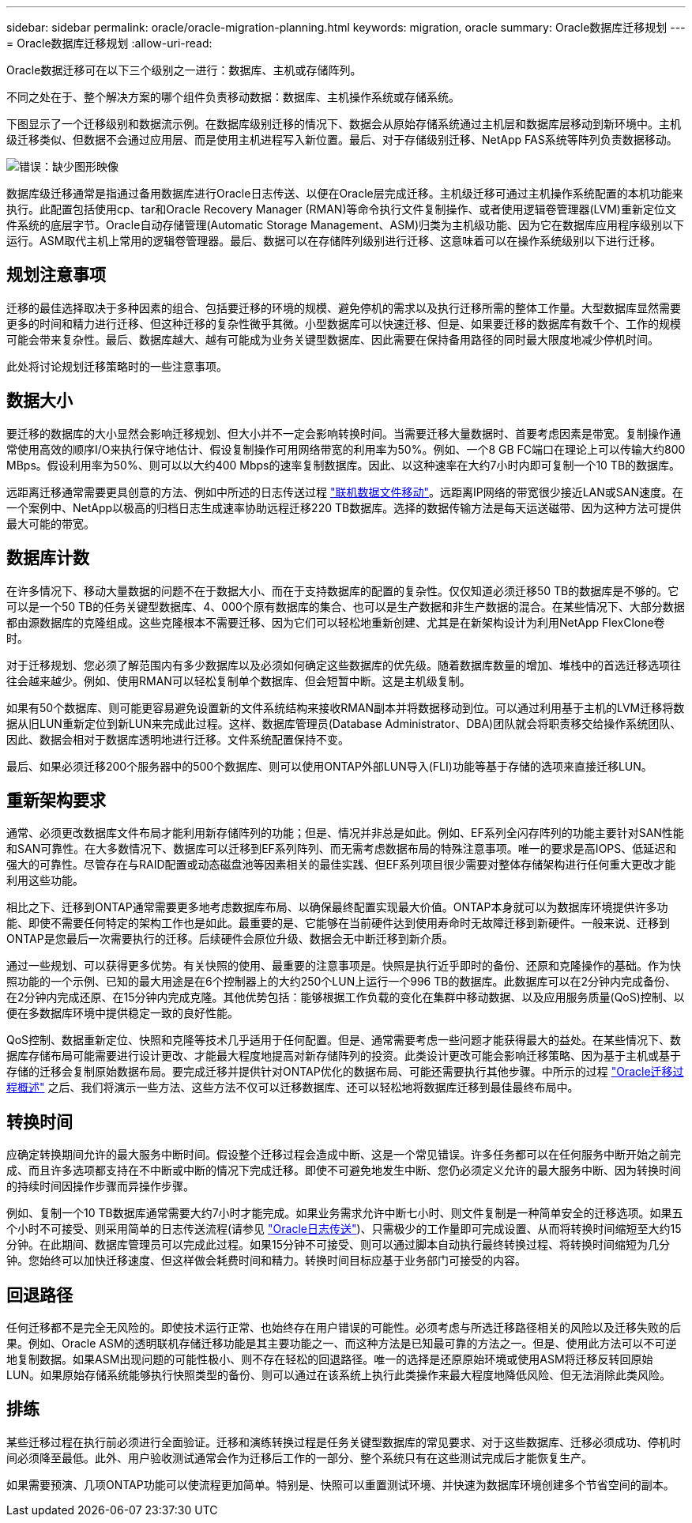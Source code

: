 ---
sidebar: sidebar 
permalink: oracle/oracle-migration-planning.html 
keywords: migration, oracle 
summary: Oracle数据库迁移规划 
---
= Oracle数据库迁移规划
:allow-uri-read: 


[role="lead"]
Oracle数据迁移可在以下三个级别之一进行：数据库、主机或存储阵列。

不同之处在于、整个解决方案的哪个组件负责移动数据：数据库、主机操作系统或存储系统。

下图显示了一个迁移级别和数据流示例。在数据库级别迁移的情况下、数据会从原始存储系统通过主机层和数据库层移动到新环境中。主机级迁移类似、但数据不会通过应用层、而是使用主机进程写入新位置。最后、对于存储级别迁移、NetApp FAS系统等阵列负责数据移动。

image:levels.png["错误：缺少图形映像"]

数据库级迁移通常是指通过备用数据库进行Oracle日志传送、以便在Oracle层完成迁移。主机级迁移可通过主机操作系统配置的本机功能来执行。此配置包括使用cp、tar和Oracle Recovery Manager (RMAN)等命令执行文件复制操作、或者使用逻辑卷管理器(LVM)重新定位文件系统的底层字节。Oracle自动存储管理(Automatic Storage Management、ASM)归类为主机级功能、因为它在数据库应用程序级别以下运行。ASM取代主机上常用的逻辑卷管理器。最后、数据可以在存储阵列级别进行迁移、这意味着可以在操作系统级别以下进行迁移。



== 规划注意事项

迁移的最佳选择取决于多种因素的组合、包括要迁移的环境的规模、避免停机的需求以及执行迁移所需的整体工作量。大型数据库显然需要更多的时间和精力进行迁移、但这种迁移的复杂性微乎其微。小型数据库可以快速迁移、但是、如果要迁移的数据库有数千个、工作的规模可能会带来复杂性。最后、数据库越大、越有可能成为业务关键型数据库、因此需要在保持备用路径的同时最大限度地减少停机时间。

此处将讨论规划迁移策略时的一些注意事项。



== 数据大小

要迁移的数据库的大小显然会影响迁移规划、但大小并不一定会影响转换时间。当需要迁移大量数据时、首要考虑因素是带宽。复制操作通常使用高效的顺序I/O来执行保守地估计、假设复制操作可用网络带宽的利用率为50%。例如、一个8 GB FC端口在理论上可以传输大约800 MBps。假设利用率为50%、则可以以大约400 Mbps的速率复制数据库。因此、以这种速率在大约7小时内即可复制一个10 TB的数据库。

远距离迁移通常需要更具创意的方法、例如中所述的日志传送过程 link:oracle-migration-datafile-move.html["联机数据文件移动"]。远距离IP网络的带宽很少接近LAN或SAN速度。在一个案例中、NetApp以极高的归档日志生成速率协助远程迁移220 TB数据库。选择的数据传输方法是每天运送磁带、因为这种方法可提供最大可能的带宽。



== 数据库计数

在许多情况下、移动大量数据的问题不在于数据大小、而在于支持数据库的配置的复杂性。仅仅知道必须迁移50 TB的数据库是不够的。它可以是一个50 TB的任务关键型数据库、4、000个原有数据库的集合、也可以是生产数据和非生产数据的混合。在某些情况下、大部分数据都由源数据库的克隆组成。这些克隆根本不需要迁移、因为它们可以轻松地重新创建、尤其是在新架构设计为利用NetApp FlexClone卷时。

对于迁移规划、您必须了解范围内有多少数据库以及必须如何确定这些数据库的优先级。随着数据库数量的增加、堆栈中的首选迁移选项往往会越来越少。例如、使用RMAN可以轻松复制单个数据库、但会短暂中断。这是主机级复制。

如果有50个数据库、则可能更容易避免设置新的文件系统结构来接收RMAN副本并将数据移动到位。可以通过利用基于主机的LVM迁移将数据从旧LUN重新定位到新LUN来完成此过程。这样、数据库管理员(Database Administrator、DBA)团队就会将职责移交给操作系统团队、因此、数据会相对于数据库透明地进行迁移。文件系统配置保持不变。

最后、如果必须迁移200个服务器中的500个数据库、则可以使用ONTAP外部LUN导入(FLI)功能等基于存储的选项来直接迁移LUN。



== 重新架构要求

通常、必须更改数据库文件布局才能利用新存储阵列的功能；但是、情况并非总是如此。例如、EF系列全闪存阵列的功能主要针对SAN性能和SAN可靠性。在大多数情况下、数据库可以迁移到EF系列阵列、而无需考虑数据布局的特殊注意事项。唯一的要求是高IOPS、低延迟和强大的可靠性。尽管存在与RAID配置或动态磁盘池等因素相关的最佳实践、但EF系列项目很少需要对整体存储架构进行任何重大更改才能利用这些功能。

相比之下、迁移到ONTAP通常需要更多地考虑数据库布局、以确保最终配置实现最大价值。ONTAP本身就可以为数据库环境提供许多功能、即使不需要任何特定的架构工作也是如此。最重要的是、它能够在当前硬件达到使用寿命时无故障迁移到新硬件。一般来说、迁移到ONTAP是您最后一次需要执行的迁移。后续硬件会原位升级、数据会无中断迁移到新介质。

通过一些规划、可以获得更多优势。有关快照的使用、最重要的注意事项是。快照是执行近乎即时的备份、还原和克隆操作的基础。作为快照功能的一个示例、已知的最大用途是在6个控制器上的大约250个LUN上运行一个996 TB的数据库。此数据库可以在2分钟内完成备份、在2分钟内完成还原、在15分钟内完成克隆。其他优势包括：能够根据工作负载的变化在集群中移动数据、以及应用服务质量(QoS)控制、以便在多数据库环境中提供稳定一致的良好性能。

QoS控制、数据重新定位、快照和克隆等技术几乎适用于任何配置。但是、通常需要考虑一些问题才能获得最大的益处。在某些情况下、数据库存储布局可能需要进行设计更改、才能最大程度地提高对新存储阵列的投资。此类设计更改可能会影响迁移策略、因为基于主机或基于存储的迁移会复制原始数据布局。要完成迁移并提供针对ONTAP优化的数据布局、可能还需要执行其他步骤。中所示的过程 link:oracle-migration-procedures-overview.html["Oracle迁移过程概述"] 之后、我们将演示一些方法、这些方法不仅可以迁移数据库、还可以轻松地将数据库迁移到最佳最终布局中。



== 转换时间

应确定转换期间允许的最大服务中断时间。假设整个迁移过程会造成中断、这是一个常见错误。许多任务都可以在任何服务中断开始之前完成、而且许多选项都支持在不中断或中断的情况下完成迁移。即使不可避免地发生中断、您仍必须定义允许的最大服务中断、因为转换时间的持续时间因操作步骤而异操作步骤。

例如、复制一个10 TB数据库通常需要大约7小时才能完成。如果业务需求允许中断七小时、则文件复制是一种简单安全的迁移选项。如果五个小时不可接受、则采用简单的日志传送流程(请参见 link:oracle-migration-log-shipping["Oracle日志传送"])、只需极少的工作量即可完成设置、从而将转换时间缩短至大约15分钟。在此期间、数据库管理员可以完成此过程。如果15分钟不可接受、则可以通过脚本自动执行最终转换过程、将转换时间缩短为几分钟。您始终可以加快迁移速度、但这样做会耗费时间和精力。转换时间目标应基于业务部门可接受的内容。



== 回退路径

任何迁移都不是完全无风险的。即使技术运行正常、也始终存在用户错误的可能性。必须考虑与所选迁移路径相关的风险以及迁移失败的后果。例如、Oracle ASM的透明联机存储迁移功能是其主要功能之一、而这种方法是已知最可靠的方法之一。但是、使用此方法可以不可逆地复制数据。如果ASM出现问题的可能性极小、则不存在轻松的回退路径。唯一的选择是还原原始环境或使用ASM将迁移反转回原始LUN。如果原始存储系统能够执行快照类型的备份、则可以通过在该系统上执行此类操作来最大程度地降低风险、但无法消除此类风险。



== 排练

某些迁移过程在执行前必须进行全面验证。迁移和演练转换过程是任务关键型数据库的常见要求、对于这些数据库、迁移必须成功、停机时间必须降至最低。此外、用户验收测试通常会作为迁移后工作的一部分、整个系统只有在这些测试完成后才能恢复生产。

如果需要预演、几项ONTAP功能可以使流程更加简单。特别是、快照可以重置测试环境、并快速为数据库环境创建多个节省空间的副本。
